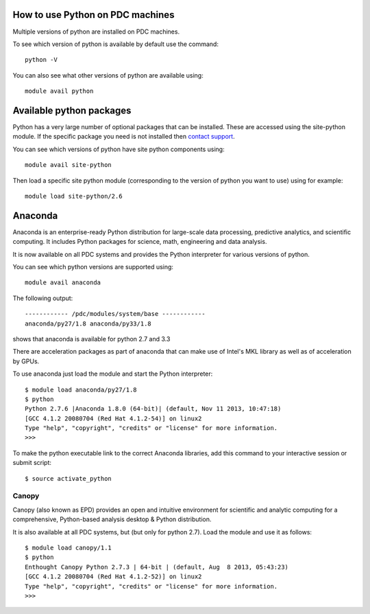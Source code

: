 

How to use Python on PDC machines
===================================

Multiple versions of python are installed on PDC machines.

To see which version of python is available by default use the command::

  python -V

You can also see what other versions of python are available using::

  module avail python 

Available python packages
=========================

Python has a very large number of optional packages that can be
installed. These are accessed using the site-python module. If the
specific package you need is not installed then `contact support <https://www.pdc.kth.se/about/contact/support-requests>`_.

You can see which versions of python have site python components using::

  module avail site-python

Then load a specific site python module (corresponding to the version
of python you want to use) using for example::

  module load site-python/2.6

Anaconda
========

Anaconda is an enterprise-ready Python distribution for large-scale
data processing, predictive analytics, and scientific computing. It
includes Python packages for science, math, engineering and data
analysis.

It is now available on all PDC systems and provides the Python
interpreter for various versions of python. 

You can see which python versions are supported using::

  module avail anaconda

The following output::

  ------------ /pdc/modules/system/base ------------ 
  anaconda/py27/1.8 anaconda/py33/1.8 

shows that anaconda is available for python 2.7 and 3.3

There are acceleration packages as part of anaconda that can make use
of Intel's MKL library as well as of acceleration by GPUs.

To use anaconda just load the module and start the Python interpreter::

  $ module load anaconda/py27/1.8
  $ python
  Python 2.7.6 |Anaconda 1.8.0 (64-bit)| (default, Nov 11 2013, 10:47:18)
  [GCC 4.1.2 20080704 (Red Hat 4.1.2-54)] on linux2
  Type "help", "copyright", "credits" or "license" for more information.
  >>>

To make the python executable link to the correct Anaconda libraries, 
add this command to your interactive session or submit script::

  $ source activate_python

Canopy
------

Canopy (also known as EPD) provides an open and intuitive environment
for scientific and analytic computing for a comprehensive,
Python-based analysis desktop & Python distribution.

It is also available at all PDC systems, but (but only for python
2.7). Load the module and use it as follows::

  $ module load canopy/1.1
  $ python
  Enthought Canopy Python 2.7.3 | 64-bit | (default, Aug  8 2013, 05:43:23) 
  [GCC 4.1.2 20080704 (Red Hat 4.1.2-52)] on linux2 
  Type "help", "copyright", "credits" or "license" for more information. 
  >>>

